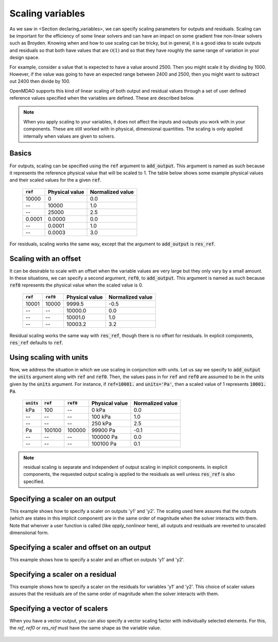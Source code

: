 .. _scale_outputs_and_resids:

*****************
Scaling variables
*****************

As we saw in <Section declaring_variables>, we can specify scaling parameters for outputs and residuals.
Scaling can be important for the efficiency of some linear solvers and can have an impact on some gradient free
non-linear solvers such as Broyden. Knowing when and how to use scaling can be tricky, but in general, it is a good
idea to scale outputs and residuals so that both have values that are :math:`\mathcal{O}(1)` and so that they have
roughly the same range of variation in your design space.

For example, consider a value that is expected to have a value around 2500. Then you might scale it by dividing
by 1000. However, if the value was going to have an expected range between 2400 and 2500, then you might want to subtract out
2400 then divide by 100.

OpenMDAO supports this kind of linear scaling of both output and residual values through a set of user defined reference
values specified when the variables are defined. These are described below.

.. note::

    When you apply scaling to your variables, it does not affect the inputs and outputs you work with in your components.
    These are still worked with in physical, dimensional quantities. The scaling is only applied internally when values
    are given to solvers.

Basics
------

For outputs, scaling can be specified using the :code:`ref` argument to :code:`add_output`.
This argument is named as such because it represents the reference physical value that will be scaled to 1.
The table below shows some example physical values and their scaled values for the a given :code:`ref`.

  ============  ==============  ================
  :code:`ref`   Physical value  Normalized value
  ============  ==============  ================
  10000         0               0.0
  --            10000           1.0
  --            25000           2.5
  0.0001        0.0000          0.0
  --            0.0001          1.0
  --            0.0003          3.0
  ============  ==============  ================

For residuals, scaling works the same way, except that the argument to :code:`add_output` is :code:`res_ref`.

Scaling with an offset
----------------------

It can be desirable to scale with an offset when the variable values are very large but they only vary by a small amount.
In these situations, we can specify a second argument, :code:`ref0`, to :code:`add_output`.
This argument is named as such because :code:`ref0` represents the physical value when the scaled value is 0.


  ============  ============  ==============  ================
  :code:`ref`   :code:`ref0`  Physical value  Normalized value
  ============  ============  ==============  ================
  10001         10000         9999.5          -0.5
  --            --            10000.0         0.0
  --            --            10001.0         1.0
  --            --            10003.2         3.2
  ============  ============  ==============  ================

Residual scaling works the same way with :code:`res_ref`, though there is no offset for residuals.
In explicit components, :code:`res_ref` defaults to :code:`ref`.

Using scaling with units
------------------------

Now, we address the situation in which we use scaling in conjunction with units.
Let us say we specify to :code:`add_output` the :code:`units` argument along with :code:`ref` and :code:`ref0`.
Then, the values pass in for :code:`ref` and :code:`ref0` are assumed to be in the units given by the :code:`units` argument.
For instance, if :code:`ref=10001.` and :code:`units='Pa'`, then a scaled value of 1 represents :code:`10001. Pa`.

  ==============  ============  ============  ==============  ================
  :code:`units`   :code:`ref`   :code:`ref0`  Physical value  Normalized value
  ==============  ============  ============  ==============  ================
  kPa             100           --            0 kPa           0.0
  --              --            --            100 kPa         1.0
  --              --            --            250 kPa         2.5
  Pa              100100        100000        99900 Pa        -0.1
  --              --            --            100000 Pa       0.0
  --              --            --            100100 Pa       0.1
  ==============  ============  ============  ==============  ================


.. note::

      residual scaling is separate and independent of output scaling in implicit components.
      In explicit components, the requested output scaling is applied to the residuals as well
      unless :code:`res_ref` is also specified.

Specifying a scaler on an output
--------------------------------

This example shows how to specify a scaler on outputs 'y1' and 'y2'. The scaling used here
assures that the outputs (which are states in this implicit component) are in the same order
of magnitude when the solver interacts with them.  Note that whenver a user function is called
(like `apply_nonlinear` here), all outputs and residuals are reverted to unscaled dimensiional
form.

  .. embed-code::
      openmdao.core.tests.test_scaling.ScalingExample1

Specifying a scaler and offset on an output
-------------------------------------------

This example shows how to specify a scaler and an offset on outputs 'y1' and 'y2'.

  .. embed-code::
      openmdao.core.tests.test_scaling.ScalingExample2

Specifying a scaler on a residual
---------------------------------

This example shows how to specify a scaler on the residuals for variables 'y1' and 'y2'.
This choice of scaler values assures that the residuals are of the same order of magnitude when
the solver interacts with them.

  .. embed-code::
      openmdao.core.tests.test_scaling.ScalingExample3

Specifying a vector of scalers
------------------------------

When you have a vector output, you can also specify a vector scaling factor with individually
selected elements.  For this, the `ref`, `ref0` or `res_ref` must have the same shape as the
variable value.

  .. embed-code::
      openmdao.core.tests.test_scaling.ScalingExampleVector

.. tags:: Scaling, Outputs
